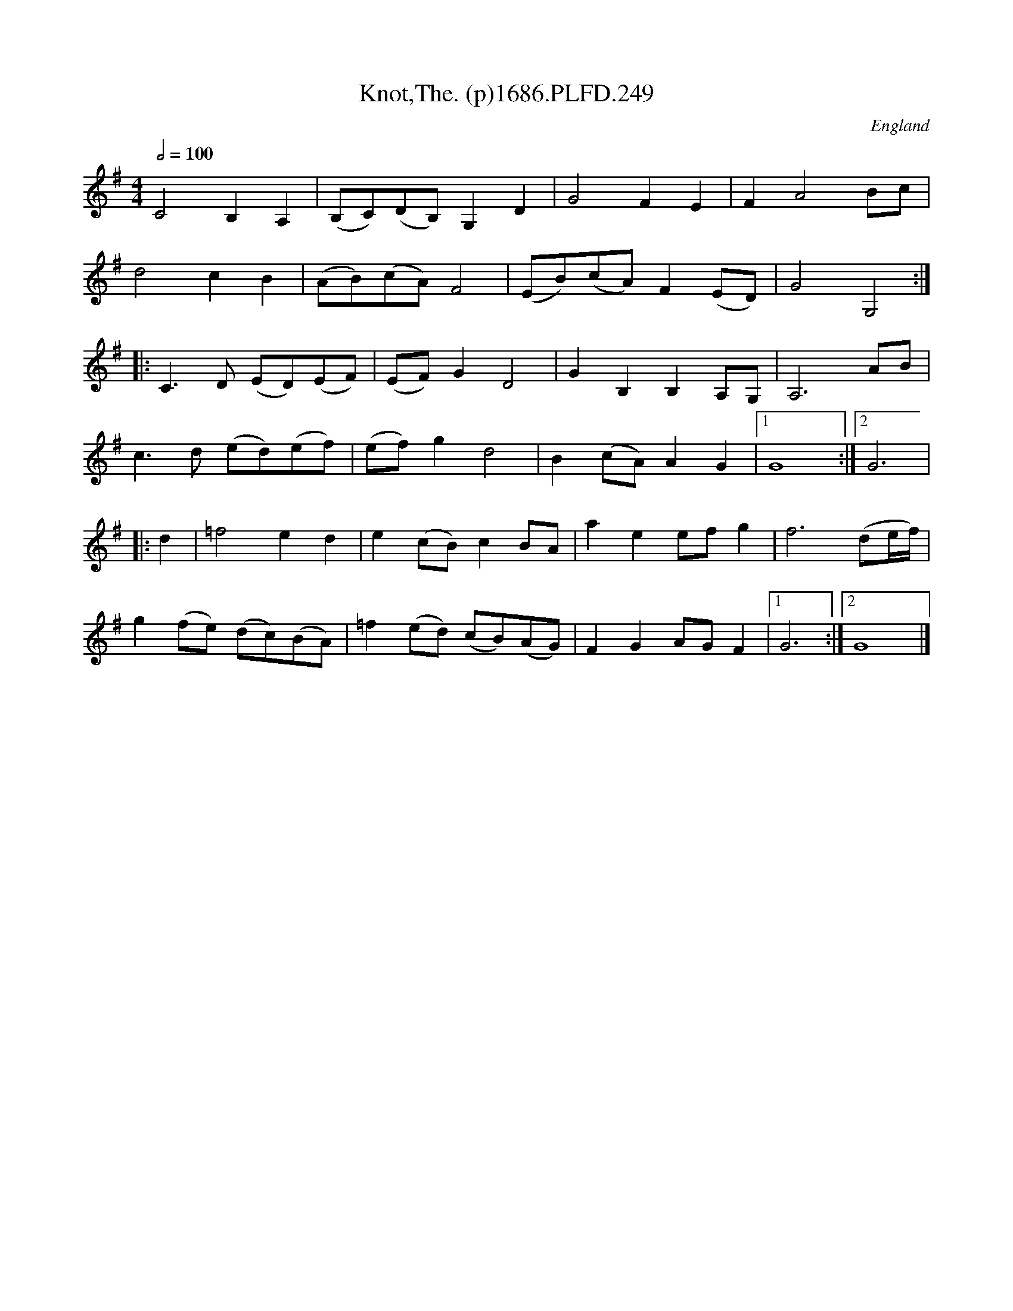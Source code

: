 X:249
T:Knot,The. (p)1686.PLFD.249
M:4/4
L:1/8
Q:1/2=100
S:Playford, Dancing Master,7th Ed.,1686
O:England
H:1686.
Z:Chris Partington.
K:G
C4B,2A,2|(B,C)(DB,)G,2D2|G4F2E2|F2A4Bc|
d4c2B2|(AB)(cA)F4|(EB)(cA)F2(ED)|G4G,4:|
|:C3D (ED)(EF)|(EF)G2D4|G2B,2B,2A,G,|A,6AB|
c3d (ed)(ef)|(ef)g2d4|B2(cA)A2G2|1G8:|2G6|
|:d2|=f4e2d2|e2(cB)c2BA|a2e2efg2|f6(de/f/)|
g2(fe) (dc)(BA)|=f2(ed) (cB)(AG)|F2G2AGF2|1G6:|2G8|]
